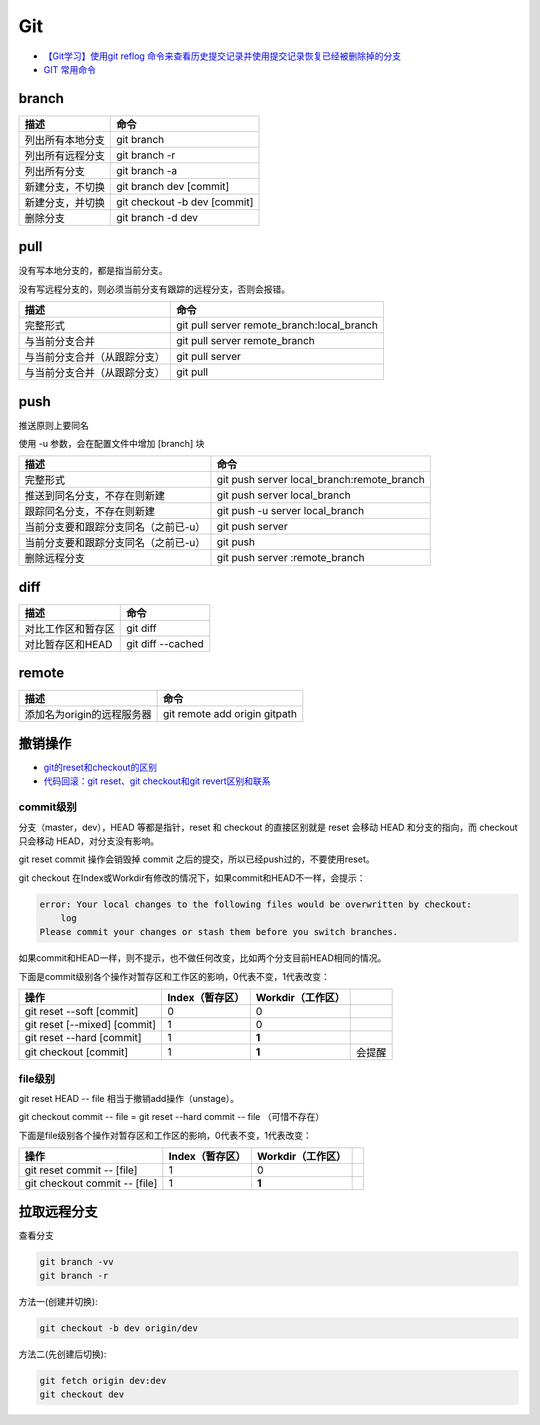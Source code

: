 Git
===

* `【Git学习】使用git reflog 命令来查看历史提交记录并使用提交记录恢复已经被删除掉的分支 <https://blog.csdn.net/ouyang_peng/article/details/84061662>`_
* `GIT 常用命令 <http://www.cnblogs.com/chenwolong/p/GIT.html>`_
  
branch
------

+----------------------------+----------------------------------------------------------------+
| 描述                       | 命令                                                           |
+============================+================================================================+
| 列出所有本地分支           | git branch                                                     |
+----------------------------+----------------------------------------------------------------+
| 列出所有远程分支           | git branch -r                                                  |
+----------------------------+----------------------------------------------------------------+
| 列出所有分支               | git branch -a                                                  |
+----------------------------+----------------------------------------------------------------+
| 新建分支，不切换           | git branch dev [commit]                                        |
+----------------------------+----------------------------------------------------------------+
| 新建分支，并切换           | git checkout -b dev [commit]                                   |
+----------------------------+----------------------------------------------------------------+
| 删除分支                   | git branch -d dev                                              |
+----------------------------+----------------------------------------------------------------+

pull
----

没有写本地分支的，都是指当前分支。

没有写远程分支的，则必须当前分支有跟踪的远程分支，否则会报错。

+-----------------------------+----------------------------------------------------------------+
| 描述                        | 命令                                                           |
+=============================+================================================================+
| 完整形式                    | git pull server remote_branch:local_branch                     |
+-----------------------------+----------------------------------------------------------------+
| 与当前分支合并              | git pull server remote_branch                                  |
+-----------------------------+----------------------------------------------------------------+
| 与当前分支合并（从跟踪分支）| git pull server                                                |
+-----------------------------+----------------------------------------------------------------+
| 与当前分支合并（从跟踪分支）| git pull                                                       |
+-----------------------------+----------------------------------------------------------------+

push
----

推送原则上要同名

使用 -u 参数，会在配置文件中增加 [branch] 块

+-----------------------------------------+----------------------------------------------------------------+
| 描述                                    | 命令                                                           |
+=========================================+================================================================+
| 完整形式                                | git push server local_branch:remote_branch                     |
+-----------------------------------------+----------------------------------------------------------------+
| 推送到同名分支，不存在则新建            | git push server local_branch                                   |
+-----------------------------------------+----------------------------------------------------------------+
| 跟踪同名分支，不存在则新建              | git push -u server local_branch                                |
+-----------------------------------------+----------------------------------------------------------------+
| 当前分支要和跟踪分支同名（之前已-u）    | git push server                                                |
+-----------------------------------------+----------------------------------------------------------------+
| 当前分支要和跟踪分支同名（之前已-u）    | git push                                                       |
+-----------------------------------------+----------------------------------------------------------------+
| 删除远程分支                            | git push server :remote_branch                                 |
+-----------------------------------------+----------------------------------------------------------------+

diff
----

+----------------------------+----------------------------------------------------------------+
| 描述                       | 命令                                                           |
+============================+================================================================+
| 对比工作区和暂存区         | git diff                                                       |
+----------------------------+----------------------------------------------------------------+
| 对比暂存区和HEAD           | git diff --cached                                              |
+----------------------------+----------------------------------------------------------------+

remote
------

+----------------------------+----------------------------------------------------------------+
| 描述                       | 命令                                                           |
+============================+================================================================+
| 添加名为origin的远程服务器 | git remote add origin gitpath                                  |
+----------------------------+----------------------------------------------------------------+

撤销操作
--------

* `git的reset和checkout的区别​ <https://segmentfault.com/a/1190000006185954>`_
* `代码回滚：git reset、git checkout和git revert区别和联系​ <https://www.cnblogs.com/houpeiyong/p/5890748.html>`_

commit级别
^^^^^^^^^^

分支（master，dev），HEAD 等都是指针，reset 和 checkout 的直接区别就是 reset 会移动 HEAD 和分支的指向，而 checkout 只会移动 HEAD，对分支没有影响。

git reset commit 操作会销毁掉 commit 之后的提交，所以已经push过的，不要使用reset。

git checkout 在Index或Workdir有修改的情况下，如果commit和HEAD不一样，会提示：

.. code-block:: bash

    error: Your local changes to the following files would be overwritten by checkout:
        log
    Please commit your changes or stash them before you switch branches.

如果commit和HEAD一样，则不提示，也不做任何改变，比如两个分支目前HEAD相同的情况。

下面是commit级别各个操作对暂存区和工作区的影响，0代表不变，1代表改变：

+-------------------------------+-----------------+-------------------+-----------+
| 操作                          | Index（暂存区） | Workdir（工作区） |           |
+===============================+=================+===================+===========+
| git reset --soft [commit]     |       0         |         0         |           |
+-------------------------------+-----------------+-------------------+-----------+
| git reset [--mixed] [commit]  |       1         |         0         |           |
+-------------------------------+-----------------+-------------------+-----------+
| git reset --hard [commit]     |       1         |        **1**      |           |
+-------------------------------+-----------------+-------------------+-----------+
| git checkout [commit]         |       1         |        **1**      |   会提醒  |
+-------------------------------+-----------------+-------------------+-----------+

file级别
^^^^^^^^

git reset HEAD -- file 相当于撤销add操作（unstage）。

git checkout commit -- file = git reset --hard commit -- file （可惜不存在）

下面是file级别各个操作对暂存区和工作区的影响，0代表不变，1代表改变：

+--------------------------------+-----------------+-------------------+-----------+
| 操作                           | Index（暂存区） | Workdir（工作区） |           |
+================================+=================+===================+===========+
| git reset commit -- [file]     |       1         |        0          |           |
+--------------------------------+-----------------+-------------------+-----------+
| git checkout commit -- [file]  |       1         |       **1**       |           |
+--------------------------------+-----------------+-------------------+-----------+

拉取远程分支
------------

查看分支

.. code-block:: bash

    git branch -vv
    git branch -r

方法一(创建并切换):

.. code-block:: bash

    git checkout -b dev origin/dev

方法二(先创建后切换):

.. code-block:: bash

    git fetch origin dev:dev
    git checkout dev